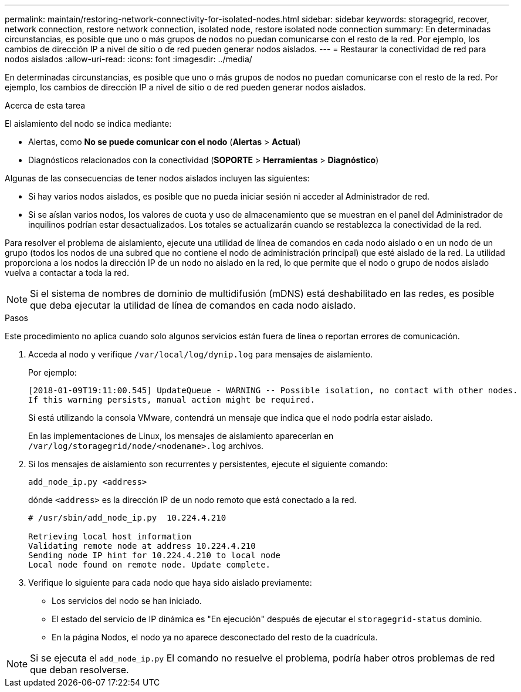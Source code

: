 ---
permalink: maintain/restoring-network-connectivity-for-isolated-nodes.html 
sidebar: sidebar 
keywords: storagegrid, recover, network connection, restore network connection, isolated node, restore isolated node connection 
summary: En determinadas circunstancias, es posible que uno o más grupos de nodos no puedan comunicarse con el resto de la red.  Por ejemplo, los cambios de dirección IP a nivel de sitio o de red pueden generar nodos aislados. 
---
= Restaurar la conectividad de red para nodos aislados
:allow-uri-read: 
:icons: font
:imagesdir: ../media/


[role="lead"]
En determinadas circunstancias, es posible que uno o más grupos de nodos no puedan comunicarse con el resto de la red.  Por ejemplo, los cambios de dirección IP a nivel de sitio o de red pueden generar nodos aislados.

.Acerca de esta tarea
El aislamiento del nodo se indica mediante:

* Alertas, como *No se puede comunicar con el nodo* (*Alertas* > *Actual*)
* Diagnósticos relacionados con la conectividad (*SOPORTE* > *Herramientas* > *Diagnóstico*)


Algunas de las consecuencias de tener nodos aislados incluyen las siguientes:

* Si hay varios nodos aislados, es posible que no pueda iniciar sesión ni acceder al Administrador de red.
* Si se aíslan varios nodos, los valores de cuota y uso de almacenamiento que se muestran en el panel del Administrador de inquilinos podrían estar desactualizados.  Los totales se actualizarán cuando se restablezca la conectividad de la red.


Para resolver el problema de aislamiento, ejecute una utilidad de línea de comandos en cada nodo aislado o en un nodo de un grupo (todos los nodos de una subred que no contiene el nodo de administración principal) que esté aislado de la red.  La utilidad proporciona a los nodos la dirección IP de un nodo no aislado en la red, lo que permite que el nodo o grupo de nodos aislado vuelva a contactar a toda la red.


NOTE: Si el sistema de nombres de dominio de multidifusión (mDNS) está deshabilitado en las redes, es posible que deba ejecutar la utilidad de línea de comandos en cada nodo aislado.

.Pasos
Este procedimiento no aplica cuando solo algunos servicios están fuera de línea o reportan errores de comunicación.

. Acceda al nodo y verifique `/var/local/log/dynip.log` para mensajes de aislamiento.
+
Por ejemplo:

+
[listing]
----
[2018-01-09T19:11:00.545] UpdateQueue - WARNING -- Possible isolation, no contact with other nodes.
If this warning persists, manual action might be required.
----
+
Si está utilizando la consola VMware, contendrá un mensaje que indica que el nodo podría estar aislado.

+
En las implementaciones de Linux, los mensajes de aislamiento aparecerían en `/var/log/storagegrid/node/<nodename>.log` archivos.

. Si los mensajes de aislamiento son recurrentes y persistentes, ejecute el siguiente comando:
+
`add_node_ip.py <address>`

+
dónde `<address>` es la dirección IP de un nodo remoto que está conectado a la red.

+
[listing]
----
# /usr/sbin/add_node_ip.py  10.224.4.210

Retrieving local host information
Validating remote node at address 10.224.4.210
Sending node IP hint for 10.224.4.210 to local node
Local node found on remote node. Update complete.
----
. Verifique lo siguiente para cada nodo que haya sido aislado previamente:
+
** Los servicios del nodo se han iniciado.
** El estado del servicio de IP dinámica es "En ejecución" después de ejecutar el `storagegrid-status` dominio.
** En la página Nodos, el nodo ya no aparece desconectado del resto de la cuadrícula.





NOTE: Si se ejecuta el `add_node_ip.py` El comando no resuelve el problema, podría haber otros problemas de red que deban resolverse.
